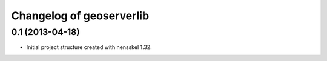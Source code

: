 Changelog of geoserverlib
===================================================


0.1 (2013-04-18)
----------------

- Initial project structure created with nensskel 1.32.
